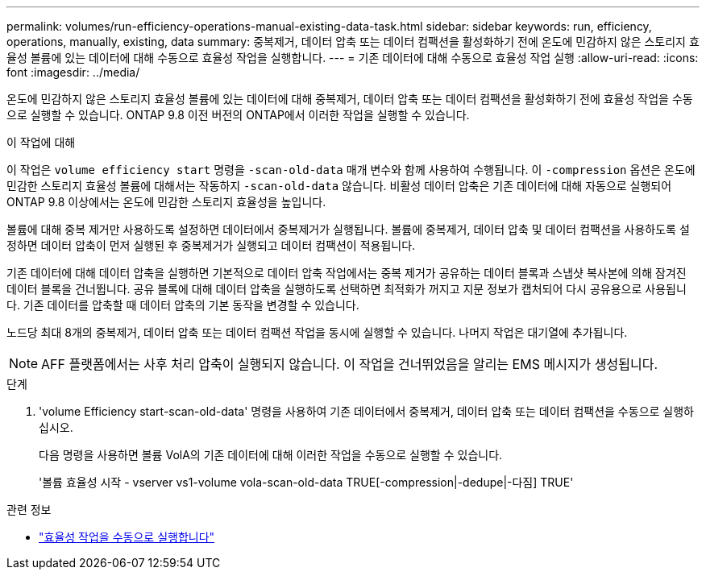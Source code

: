 ---
permalink: volumes/run-efficiency-operations-manual-existing-data-task.html 
sidebar: sidebar 
keywords: run, efficiency, operations, manually, existing, data 
summary: 중복제거, 데이터 압축 또는 데이터 컴팩션을 활성화하기 전에 온도에 민감하지 않은 스토리지 효율성 볼륨에 있는 데이터에 대해 수동으로 효율성 작업을 실행합니다. 
---
= 기존 데이터에 대해 수동으로 효율성 작업 실행
:allow-uri-read: 
:icons: font
:imagesdir: ../media/


[role="lead"]
온도에 민감하지 않은 스토리지 효율성 볼륨에 있는 데이터에 대해 중복제거, 데이터 압축 또는 데이터 컴팩션을 활성화하기 전에 효율성 작업을 수동으로 실행할 수 있습니다. ONTAP 9.8 이전 버전의 ONTAP에서 이러한 작업을 실행할 수 있습니다.

.이 작업에 대해
이 작업은 `volume efficiency start` 명령을 `-scan-old-data` 매개 변수와 함께 사용하여 수행됩니다. 이 `-compression` 옵션은 온도에 민감한 스토리지 효율성 볼륨에 대해서는 작동하지 `-scan-old-data` 않습니다. 비활성 데이터 압축은 기존 데이터에 대해 자동으로 실행되어 ONTAP 9.8 이상에서는 온도에 민감한 스토리지 효율성을 높입니다.

볼륨에 대해 중복 제거만 사용하도록 설정하면 데이터에서 중복제거가 실행됩니다. 볼륨에 중복제거, 데이터 압축 및 데이터 컴팩션을 사용하도록 설정하면 데이터 압축이 먼저 실행된 후 중복제거가 실행되고 데이터 컴팩션이 적용됩니다.

기존 데이터에 대해 데이터 압축을 실행하면 기본적으로 데이터 압축 작업에서는 중복 제거가 공유하는 데이터 블록과 스냅샷 복사본에 의해 잠겨진 데이터 블록을 건너뜁니다. 공유 블록에 대해 데이터 압축을 실행하도록 선택하면 최적화가 꺼지고 지문 정보가 캡처되어 다시 공유용으로 사용됩니다. 기존 데이터를 압축할 때 데이터 압축의 기본 동작을 변경할 수 있습니다.

노드당 최대 8개의 중복제거, 데이터 압축 또는 데이터 컴팩션 작업을 동시에 실행할 수 있습니다. 나머지 작업은 대기열에 추가됩니다.

[NOTE]
====
AFF 플랫폼에서는 사후 처리 압축이 실행되지 않습니다. 이 작업을 건너뛰었음을 알리는 EMS 메시지가 생성됩니다.

====
.단계
. 'volume Efficiency start-scan-old-data' 명령을 사용하여 기존 데이터에서 중복제거, 데이터 압축 또는 데이터 컴팩션을 수동으로 실행하십시오.
+
다음 명령을 사용하면 볼륨 VolA의 기존 데이터에 대해 이러한 작업을 수동으로 실행할 수 있습니다.

+
'볼륨 효율성 시작 - vserver vs1-volume vola-scan-old-data TRUE[-compression|-dedupe|-다짐] TRUE'



.관련 정보
* link:run-efficiency-operations-manual-task.html["효율성 작업을 수동으로 실행합니다"]

